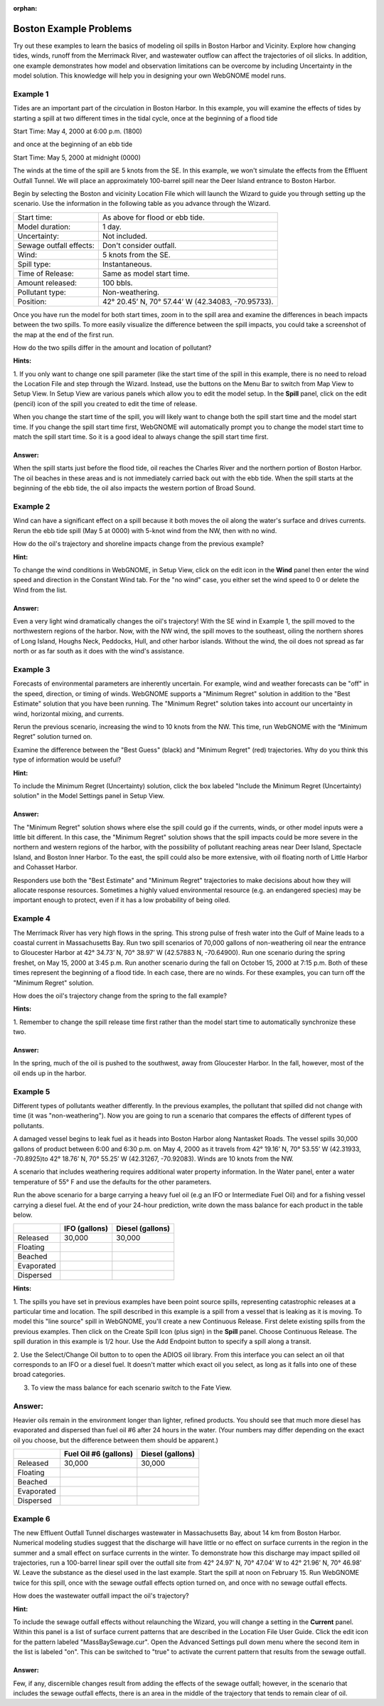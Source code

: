 
.. Use somethig like this to include little images

.. .. |biohazard| image:: images/biohazard.png

.. The |biohazard| symbol must be used on containers used to dispose of medical waste.

:orphan:

.. _boston_examples:

Boston Example Problems
=======================


Try out these examples to learn the basics of modeling oil spills in
Boston Harbor and Vicinity. Explore how changing tides, winds, runoff
from the Merrimack River, and wastewater outflow can affect the
trajectories of oil slicks. In addition, one example demonstrates how
model and observation limitations can be overcome by including Uncertainty 
in the model solution. This knowledge will help you in designing your 
own WebGNOME model runs.

Example 1
---------

Tides are an important part of the circulation in Boston Harbor.
In this example, you will examine the effects of tides by starting a
spill at two different times in the tidal cycle,
once at the beginning of a flood tide

Start Time: May 4, 2000 at 6:00 p.m. (1800)

and once at the beginning of an ebb tide

Start Time: May 5, 2000 at midnight (0000)

The winds at the time of the spill are 5 knots from the SE. 
In this example, we won't simulate the effects from
the Effluent Outfall Tunnel. We will place an approximately
100-barrel spill near the Deer Island entrance to Boston Harbor.

Begin by selecting the Boston and vicinity Location File which will launch
the Wizard to guide you through setting up the scenario. Use the information 
in the following table as you advance through the Wizard.

=======================  =================================================
Start time:               As above for flood or ebb tide.
Model duration:           1 day.
Uncertainty:              Not included.
Sewage outfall effects:   Don't consider outfall.
Wind:                     5 knots from the SE.
Spill type:               Instantaneous.
Time of Release:          Same as model start time.
Amount released:          100 bbls.
Pollutant type:           Non-weathering.
Position:                 42° 20.45’ N, 70° 57.44’ W (42.34083, -70.95733).
=======================  =================================================

Once you have run the model for both start times, zoom in to the spill area and 
examine the differences in beach impacts between the two spills. To more easily 
visualize the difference between the spill impacts, you could take
a screenshot of the map at the end of the first run.

How do the two spills differ in the amount and location of pollutant?


**Hints:**

1. If you only want to change one spill parameter (like the start time 
of the spill in this example, there is no need to reload the Location File 
and step through the Wizard. Instead, use the buttons on the Menu Bar to 
switch from Map View to Setup View. In Setup View are various panels which 
allow you to edit the model setup. In the **Spill** panel, click on the edit 
(pencil) icon of the spill you created to edit the time of release. 

When you change the start time of the spill, you will likely want to
change both the spill start time and the model start time. If you change
the spill start time first, WebGNOME will automatically
prompt you to change the model start time to match the spill start time. 
So it is a good ideal to always change the spill start time first.


Answer:
.......

When the spill starts just before the flood tide, oil
reaches the Charles River and the northern portion of Boston Harbor.
The oil beaches in these areas and is not immediately carried back
out with the ebb tide. When the spill starts at the beginning of the
ebb tide, the oil also impacts the western portion of Broad Sound.


Example 2
---------

Wind can have a significant effect on a spill because it both
moves the oil along the water's surface and drives currents. Rerun the
ebb tide spill (May 5 at 0000) with 5-knot wind from the NW, then with
no wind.

How do the oil's trajectory and shoreline impacts change from the previous example?


**Hint:** 

To change the wind conditions in WebGNOME, in Setup View, 
click on the edit icon in the **Wind** panel then enter the wind speed
and direction in the Constant Wind tab. For the "no wind" case, you 
either set the wind speed to 0 or delete the Wind from the list.

Answer:
.......

Even a very light wind dramatically changes the oil's
trajectory! With the SE wind in Example 1, the spill moved to the
northwestern regions of the harbor. Now, with the NW wind, the spill
moves to the southeast, oiling the northern shores of Long Island,
Houghs Neck, Peddocks, Hull, and other harbor islands. Without the
wind, the oil does not spread as far north or as far south as it
does with the wind's assistance.


Example 3
---------

Forecasts of environmental parameters are inherently uncertain.
For example, wind and weather forecasts can be "off" in the speed,
direction, or timing of winds. WebGNOME supports a "Minimum Regret"
solution in addition to the "Best Estimate" solution that you have been
running. The "Minimum Regret" solution takes into account our
uncertainty in wind, horizontal mixing, and currents.

Rerun the previous scenario, increasing the wind to 10 knots from the
NW. This time, run WebGNOME with the “Minimum Regret” solution turned on.

Examine the difference between the "Best Guess" (black) and "Minimum Regret" (red) trajectories.
Why do you think this type of information would be useful?

**Hint:**

To include the Minimum Regret (Uncertainty) solution,
click the box labeled "Include the Minimum Regret (Uncertainty) 
solution" in the Model Settings panel in Setup View.

Answer:
.......

The "Minimum Regret" solution shows where else the spill
could go if the currents, winds, or other model inputs were a little
bit different. In this case, the "Minimum Regret" solution shows
that the spill impacts could be more severe in the northern and
western regions of the harbor, with the possibility of pollutant
reaching areas near Deer Island, Spectacle Island, and Boston Inner
Harbor. To the east, the spill could also be more extensive, with
oil floating north of Little Harbor and Cohasset Harbor.

Responders use both the "Best Estimate" and "Minimum Regret"
trajectories to make decisions about how they will allocate response
resources. Sometimes a highly valued environmental resource (e.g. an
endangered species) may be important enough to protect, even if it
has a low probability of being oiled.

Example 4
---------

The Merrimack River has very high flows in the spring. This
strong pulse of fresh water into the Gulf of Maine leads to a coastal
current in Massachusetts Bay. Run two spill scenarios of 70,000 gallons
of non-weathering oil near the entrance to Gloucester Harbor at 
42° 34.73’ N, 70° 38.97’ W (42.57883 N, -70.64900). 
Run one scenario during the spring freshet, on May 15, 2000 at 3:45 p.m. 
Run another scenario during the fall on
October 15, 2000 at 7:15 p.m. Both of these times represent the
beginning of a flood tide. In each case, there are no winds. For these
examples, you can turn off the "Minimum Regret" solution.

How does the oil's trajectory change from the spring to the fall example?


**Hints:**

1. Remember to change the spill release time first rather than the model 
start time to automatically synchronize these two. 


Answer:
.......

In the spring, much of the oil is pushed to the
southwest, away from Gloucester Harbor. In the fall, however, most
of the oil ends up in the harbor.

Example 5
---------

Different types of pollutants weather differently. In the
previous examples, the pollutant that spilled did not change with time
(it was "non-weathering"). Now you are going to run a scenario that
compares the effects of different types of pollutants.

A damaged vessel begins to leak fuel as it heads into Boston Harbor
along Nantasket Roads. The vessel spills 30,000 gallons of product
between 6:00 and 6:30 p.m. on May 4, 2000 as it travels from 42° 19.16’
N, 70° 53.55’ W (42.31933, -70.8925)to 42° 18.76’ N, 70° 55.25’ W 
(42.31267, -70.92083). Winds are 10 knots from the NW.

A scenario that includes weathering requires additional water property
information. In the Water panel, enter a water temperature of 55° F and 
use the defaults for the other parameters.

Run the above scenario for a barge carrying a heavy fuel oil (e.g an 
IFO or Intermediate Fuel Oil) and for a fishing vessel carrying 
a diesel fuel. At the end of your 24-hour
prediction, write down the mass balance for each product in the table
below.

+----------------------------+-----------------+---------------+
|                            | **IFO           | **Diesel      |
|                            | (gallons)**     | (gallons)**   |
+----------------------------+-----------------+---------------+
| Released                   | 30,000          | 30,000        |
+----------------------------+-----------------+---------------+
| Floating                   |                 |               |
+----------------------------+-----------------+---------------+
| Beached                    |                 |               |
+----------------------------+-----------------+---------------+
| Evaporated                 |                 |               |
+----------------------------+-----------------+---------------+
| Dispersed                  |                 |               |
+----------------------------+-----------------+---------------+


**Hints:**

1. The spills you have set in previous examples have
been point source spills, representing catastrophic releases at a
particular time and location. The spill described in this example is
a spill from a vessel that is leaking as it is moving. To model this
"line source" spill in WebGNOME, you'll create a new Continuous
Release. First delete existing spills from the previous examples.
Then click on the Create Spill Icon (plus sign) in the **Spill** panel.
Choose Continuous Release. The spill duration in this example is 1/2
hour. Use the Add Endpoint button to specify a spill along a transit.

2. Use the Select/Change Oil button to to open the ADIOS oil library. 
From this interface you can select an oil that corresponds to an IFO
or a diesel fuel. It doesn't matter which exact oil you select, as long 
as it falls into one of these broad categories.

3. To view the mass balance for each scenario switch to the Fate View.

Answer:
-------

Heavier oils remain in the environment longer than
lighter, refined products. You should see that much more diesel has
evaporated and dispersed than fuel oil #6 after 24 hours in the
water. (Your numbers may differ depending on the exact oil you 
choose, but the difference between them should be apparent.)

+----------------------------+-----------------+---------------+
|                            | **Fuel Oil #6   | **Diesel      |
|                            | (gallons)**     | (gallons)**   |
+----------------------------+-----------------+---------------+
| Released                   | 30,000          | 30,000        |
+----------------------------+-----------------+---------------+
| Floating                   |                 |               |
+----------------------------+-----------------+---------------+
| Beached                    |                 |               |
+----------------------------+-----------------+---------------+
| Evaporated                 |                 |               |
+----------------------------+-----------------+---------------+
| Dispersed                  |                 |               |
+----------------------------+-----------------+---------------+   


Example 6
---------

The new Effluent Outfall Tunnel discharges wastewater in
Massachusetts Bay, about 14 km from Boston Harbor. Numerical modeling
studies suggest that the discharge will have little or no effect on
surface currents in the region in the summer and a small effect on
surface currents in the winter. To demonstrate how this discharge may
impact spilled oil trajectories, run a 100-barrel linear spill over the
outfall site from 42° 24.97’ N, 70° 47.04’ W to 42° 21.96’ N, 70° 46.98’
W. Leave the substance as the diesel used in the last example.
Start the spill at noon on February 15. Run WebGNOME twice for this
spill, once with the sewage outfall effects option turned on, and once
with no sewage outfall effects.

How does the wastewater outfall impact the oil's trajectory?


**Hint:**

To include the sewage outfall effects without relaunching the Wizard, you 
will change a setting in the **Current** panel. Within this panel is a list of 
surface current patterns that are described in the Location File User 
Guide. Click the edit icon for the pattern labeled "MassBaySewage.cur". 
Open the Advanced Settings pull down menu where the second item in the list
is labeled "on". This can be switched to "true" to activate the current 
pattern that results from the sewage outfall.

Answer:
.......

Few, if any, discernible changes result from adding the
effects of the sewage outfall; however, in the scenario that
includes the sewage outfall effects, there is an area in the middle
of the trajectory that tends to remain clear of oil.
